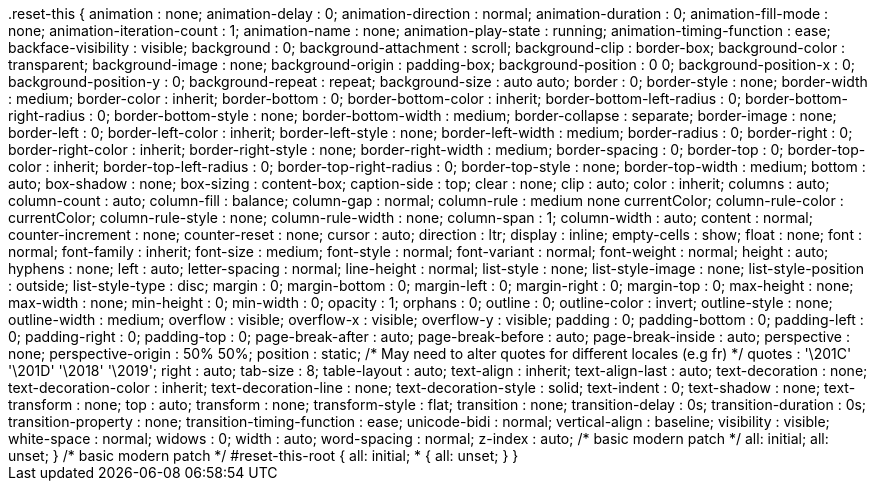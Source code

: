 
++++
.reset-this {
    animation : none;
    animation-delay : 0;
    animation-direction : normal;
    animation-duration : 0;
    animation-fill-mode : none;
    animation-iteration-count : 1;
    animation-name : none;
    animation-play-state : running;
    animation-timing-function : ease;
    backface-visibility : visible;
    background : 0;
    background-attachment : scroll;
    background-clip : border-box;
    background-color : transparent;
    background-image : none;
    background-origin : padding-box;
    background-position : 0 0;
    background-position-x : 0;
    background-position-y : 0;
    background-repeat : repeat;
    background-size : auto auto;
    border : 0;
    border-style : none;
    border-width : medium;
    border-color : inherit;
    border-bottom : 0;
    border-bottom-color : inherit;
    border-bottom-left-radius : 0;
    border-bottom-right-radius : 0;
    border-bottom-style : none;
    border-bottom-width : medium;
    border-collapse : separate;
    border-image : none;
    border-left : 0;
    border-left-color : inherit;
    border-left-style : none;
    border-left-width : medium;
    border-radius : 0;
    border-right : 0;
    border-right-color : inherit;
    border-right-style : none;
    border-right-width : medium;
    border-spacing : 0;
    border-top : 0;
    border-top-color : inherit;
    border-top-left-radius : 0;
    border-top-right-radius : 0;
    border-top-style : none;
    border-top-width : medium;
    bottom : auto;
    box-shadow : none;
    box-sizing : content-box;
    caption-side : top;
    clear : none;
    clip : auto;
    color : inherit;
    columns : auto;
    column-count : auto;
    column-fill : balance;
    column-gap : normal;
    column-rule : medium none currentColor;
    column-rule-color : currentColor;
    column-rule-style : none;
    column-rule-width : none;
    column-span : 1;
    column-width : auto;
    content : normal;
    counter-increment : none;
    counter-reset : none;
    cursor : auto;
    direction : ltr;
    display : inline;
    empty-cells : show;
    float : none;
    font : normal;
    font-family : inherit;
    font-size : medium;
    font-style : normal;
    font-variant : normal;
    font-weight : normal;
    height : auto;
    hyphens : none;
    left : auto;
    letter-spacing : normal;
    line-height : normal;
    list-style : none;
    list-style-image : none;
    list-style-position : outside;
    list-style-type : disc;
    margin : 0;
    margin-bottom : 0;
    margin-left : 0;
    margin-right : 0;
    margin-top : 0;
    max-height : none;
    max-width : none;
    min-height : 0;
    min-width : 0;
    opacity : 1;
    orphans : 0;
    outline : 0;
    outline-color : invert;
    outline-style : none;
    outline-width : medium;
    overflow : visible;
    overflow-x : visible;
    overflow-y : visible;
    padding : 0;
    padding-bottom : 0;
    padding-left : 0;
    padding-right : 0;
    padding-top : 0;
    page-break-after : auto;
    page-break-before : auto;
    page-break-inside : auto;
    perspective : none;
    perspective-origin : 50% 50%;
    position : static;
    /* May need to alter quotes for different locales (e.g fr) */
    quotes : '\201C' '\201D' '\2018' '\2019';
    right : auto;
    tab-size : 8;
    table-layout : auto;
    text-align : inherit;
    text-align-last : auto;
    text-decoration : none;
    text-decoration-color : inherit;
    text-decoration-line : none;
    text-decoration-style : solid;
    text-indent : 0;
    text-shadow : none;
    text-transform : none;
    top : auto;
    transform : none;
    transform-style : flat;
    transition : none;
    transition-delay : 0s;
    transition-duration : 0s;
    transition-property : none;
    transition-timing-function : ease;
    unicode-bidi : normal;
    vertical-align : baseline;
    visibility : visible;
    white-space : normal;
    widows : 0;
    width : auto;
    word-spacing : normal;
    z-index : auto;
    /* basic modern patch */
    all: initial;
    all: unset;
}

/* basic modern patch */

#reset-this-root {
    all: initial;
    * {
        all: unset;
    }
}
++++
